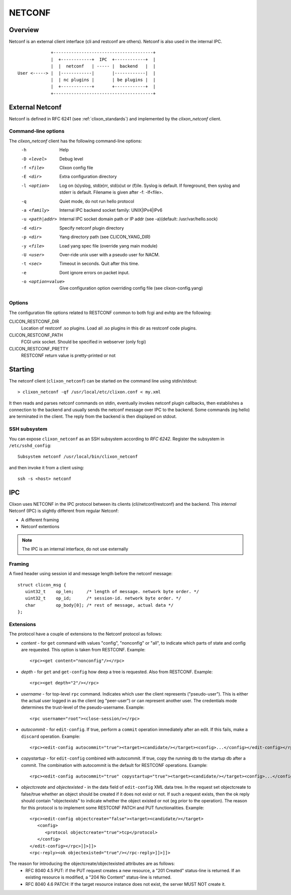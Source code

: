 .. _clixon_netconf:

NETCONF
=======

Overview
--------

Netconf is an external client interface (cli and restconf are
others). Netconf is also used in the internal IPC.

::

                   +---------------------------------------+
                   |  +------------+  IPC  +------------+  |
                   |  |  netconf   | ----- |  backend   |  |
      User <-----> |  |------------|       |------------|  |
                   |  | nc plugins |       | be plugins |  |
                   |  +------------+       +------------+  |
                   +---------------------------------------+

External Netconf
----------------

Netconf is defined in RFC 6241 (see :ref:`clixon_standards`) and
implemented by the `clixon_netconf` client.

Command-line options
^^^^^^^^^^^^^^^^^^^^

The `clixon_netconf` client has the following command-line options:
  -h              Help
  -D <level>      Debug level
  -f <file>       Clixon config file
  -E <dir>        Extra configuration directory
  -l <option>     Log on (s)yslog, std(e)rr, std(o)ut or (f)ile. Syslog is default. If foreground, then syslog and stderr is default. Filename is given after -f: -lf<file>.
  -q              Quiet mode, do not run hello protocol
  -a <family>     Internal IPC backend socket family: UNIX|IPv4|IPv6
  -u <path|addr>  Internal IPC socket domain path or IP addr (see -a)(default: /usr/var/hello.sock)
  -d <dir>        Specify netconf plugin directory
  -p <dir>        Yang directory path (see CLICON_YANG_DIR)
  -y <file>       Load yang spec file (override yang main module)
  -U <user>       Over-ride unix user with a pseudo user for NACM.
  -t <sec>        Timeout in seconds. Quit after this time.
  -e              Dont ignore errors on packet input.
  -o <option=value>  Give configuration option overriding config file (see clixon-config.yang)

Options
^^^^^^^
The configuration file options related to RESTCONF common to both fcgi and evhtp are the following:

CLICON_RESTCONF_DIR
   Location of restconf .so plugins. Load all .so plugins in this dir as restconf code plugins.

CLICON_RESTCONF_PATH
   FCGI unix socket. Should be specified in webserver (only fcgi)

CLICON_RESTCONF_PRETTY
   RESTCONF return value is pretty-printed or not


Starting
--------
The netconf client (``clixon_netconf``) can be started on the command line using stdin/stdout::

  > clixon_netconf -qf /usr/local/etc/clixon.conf < my.xml

It then reads and parses netconf commands on stdin, eventually invokes
netconf plugin callbacks, then establishes a connection to the backend
and usually sends the netconf message over IPC to the backend. Some
commands (eg hello) are terminated in the client. The reply from the
backend is then displayed on stdout.

SSH subsystem
^^^^^^^^^^^^^

You can expose ``clixon_netconf`` as an SSH subsystem according to `RFC 6242`. Register the subsystem in ``/etc/sshd_config``::

	Subsystem netconf /usr/local/bin/clixon_netconf

and then invoke it from a client using::

	ssh -s <host> netconf

IPC
---

Clixon uses NETCONF in the IPC protocol between its clients
(cli/netconf/restconf) and the backend. This *internal* Netconf (IPC)
is slightly different from regular Netconf:

- A different framing
- Netconf extentions

.. note::
        The IPC is an internal interface, do not use externally
  
Framing
^^^^^^^
A fixed header using session id and message length before the netconf message::

  struct clicon_msg {
     uint32_t    op_len;     /* length of message. network byte order. */
     uint32_t    op_id;      /* session-id. network byte order. */
     char        op_body[0]; /* rest of message, actual data */
  };


Extensions
^^^^^^^^^^

The protocol have a couple of extensions to the Netconf protocol as follows:

* *content* - for ``get`` command with values "config", "nonconfig" or "all", to indicate which parts of state and config are requested. This option is taken from RESTCONF. Example::

    <rpc><get content="nonconfig"/></rpc>
    
* *depth* - for ``get`` and ``get-config`` how deep a tree is requested. Also from RESTCONF. Example::

    <rpc><get depth="2"/></rpc>
    
* *username* - for top-level ``rpc`` command. Indicates which user the client represents ("pseudo-user"). This is either the actual user logged in as the client (eg "peer-user") or can represent another user. The credentials mode determines the trust-level of the pseudo-username. Example::

    <rpc username="root"><close-session/></rpc>
    
* *autocommit* - for ``edit-config``. If true, perform a ``commit`` operation immediately after an edit. If this fails, make a ``discard`` operation. Example::

    <rpc><edit-config autocommit="true"><target><candidate/></target><config>...</config></edit-config></rpc>
    
* *copystartup* - for ``edit-config`` combined with autocommit. If true, copy the running db to the startup db after a commit. The combination with autocommit is the default for RESTCONF operations. Example::

     <rpc><edit-config autocommit="true" copystartup="true"><target><candidate/></target><config>...</config></edit-config></rpc>

* *objectcreate* and *objectexisted* - in the data field of ``edit-config`` XML data tree. In the request set objectcreate to false/true whether an object should be created if it does not exist or not. If such a request exists, then the ok reply should contain "objectexists" to indicate whether the object existed or not (eg prior to the operation). The reason for this protocol is to implement some RESTCONF PATCH and PUT functionalities. Example::

      <rpc><edit-config objectcreate="false"><target><candidate/></target>
         <config>
            <protocol objectcreate="true">tcp</protocol>
         </config>
      </edit-config></rpc>]]>]]>
      <rpc-reply><ok objectexisted="true"/></rpc-reply>]]>]]>

The reason for introducing the objectcreate/objectexisted attributes are as follows:
      * RFC 8040 4.5 PUT: if the PUT request creates a new resource, a "201 Created" status-line is returned.  If an existing resource is modified, a "204 No Content" status-line is returned.
      * RFC 8040 4.6 PATCH: If the target resource instance does not exist, the server MUST NOT create it.


